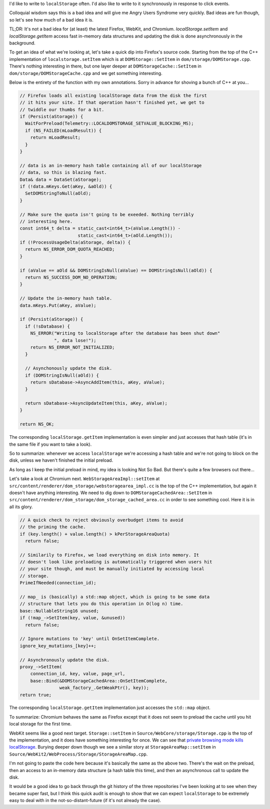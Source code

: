 I'd like to write to ``localStorage`` often. I'd also like to write to it synchronously in response to click events.

Colloquial wisdom says this is a bad idea and will give me Angry Users Syndrome very quickly. Bad ideas are fun though, so let's see how much of a bad idea it is.

TL;DR: It's not a bad idea for (at least) the latest Firefox, WebKit, and Chromium. `localStorage.setItem` and `localStorage.getItem` access fast in-memory data structures and updating the disk is done asynchronously in the background.

To get an idea of what we're looking at, let's take a quick dip into Firefox's source code. Starting from the top of the C++ implementation of ``localstorage.setItem`` which is at ``DOMStorage::SetItem`` in ``dom/storage/DOMStorage.cpp``. There's nothing interesting in there, but one layer deeper at ``DOMStorageCache::SetItem`` in ``dom/storage/DOMStorageCache.cpp`` and we get something interesting.

Below is the entirety of the function with my own annotations. Sorry in advance for shoving a bunch of C++ at you...

.. code-block:: cpp

    // Firefox loads all existing localStorage data from the disk the first
    // it hits your site. If that operation hasn't finished yet, we get to
    // twiddle our thumbs for a bit.
    if (Persist(aStorage)) {
      WaitForPreload(Telemetry::LOCALDOMSTORAGE_SETVALUE_BLOCKING_MS);
      if (NS_FAILED(mLoadResult)) {
        return mLoadResult;
      }
    }

    // data is an in-memory hash table containing all of our localStorage
    // data, so this is blazing fast.
    Data& data = DataSet(aStorage);
    if (!data.mKeys.Get(aKey, &aOld)) {
      SetDOMStringToNull(aOld);
    }

    // Make sure the quota isn't going to be exeeded. Nothing terribly
    // interesting here.
    const int64_t delta = static_cast<int64_t>(aValue.Length()) -
                          static_cast<int64_t>(aOld.Length());
    if (!ProcessUsageDelta(aStorage, delta)) {
      return NS_ERROR_DOM_QUOTA_REACHED;
    }

    if (aValue == aOld && DOMStringIsNull(aValue) == DOMStringIsNull(aOld)) {
      return NS_SUCCESS_DOM_NO_OPERATION;
    }

    // Update the in-memory hash table.
    data.mKeys.Put(aKey, aValue);

    if (Persist(aStorage)) {
      if (!sDatabase) {
        NS_ERROR("Writing to localStorage after the database has been shut down"
                 ", data lose!");
        return NS_ERROR_NOT_INITIALIZED;
      }

      // Asynchonously update the disk.
      if (DOMStringIsNull(aOld)) {
        return sDatabase->AsyncAddItem(this, aKey, aValue);
      }

      return sDatabase->AsyncUpdateItem(this, aKey, aValue);
    }

    return NS_OK;

The corresponding ``localStorage.getItem`` implementation is even simpler and just accesses that hash table (it's in the same file if you want to take a look).

So to summarize: whenever we access ``localStorage`` we're accessing a hash table and we're not going to block on the disk, unless we haven't finished the initial preload.

As long as I keep the initial preload in mind, my idea is looking Not So Bad. But there's quite a few browsers out there…

Let's take a look at Chromium next. ``WebStorageAreaImpl::setItem`` at ``src/content/renderer/dom_storage/webstoragearea_impl.cc`` is the top of the C++ implementation, but again it doesn't have anything interesting. We need to dig down to ``DOMStorageCachedArea::SetItem`` in ``src/content/renderer/dom_storage/dom_storage_cached_area.cc`` in order to see something cool. Here it is in all its glory.

.. code-block:: cpp

    // A quick check to reject obviously overbudget items to avoid
    // the priming the cache.
    if (key.length() + value.length() > kPerStorageAreaQuota)
      return false;

    // Similarily to Firefox, we load everything on disk into memory. It
    // doesn't look like preloading is automatically triggered when users hit
    // your site though, and must be manually initiated by accessing local
    // storage.
    PrimeIfNeeded(connection_id);

    // map_ is (basically) a std::map object, which is going to be some data
    // structure that lets you do this operation in O(log n) time.
    base::NullableString16 unused;
    if (!map_->SetItem(key, value, &unused))
      return false;

    // Ignore mutations to 'key' until OnSetItemComplete.
    ignore_key_mutations_[key]++;

    // Asynchronously update the disk.
    proxy_->SetItem(
        connection_id, key, value, page_url,
        base::Bind(&DOMStorageCachedArea::OnSetItemComplete,
                   weak_factory_.GetWeakPtr(), key));
    return true;


The corresponding ``localStorage.getItem`` implementation just accesses the ``std::map`` object.

To summarize: Chromium behaves the same as Firefox except that it does not seem to preload the cache until you hit local storage for the first time.

WebKit seems like a good next target. ``Storage::setItem`` in ``Source/WebCore/storage/Storage.cpp`` is the top of the implementation, and it does have something interesting for once. We can see that `private browsing mode kills localStorage <http://stackoverflow.com/a/14555361/3920202>`_. Burying deeper down though we see a similar story at ``StorageAreaMap::setItem`` in ``Source/WebKit2/WebProcess/Storage/StorageAreaMap.cpp``.

I'm not going to paste the code here because it's basically the same as the above two. There's the wait on the preload, then an access to an in-memory data structure (a hash table this time), and then an asynchronous call to update the disk.

It would be a good idea to go back through the git history of the three repositories I've been looking at to see when they became super fast, but I think this quick audit is enough to show that we can expect ``localStorage`` to be extremely easy to deal with in the not-so-distant-future (if it's not already the case).

